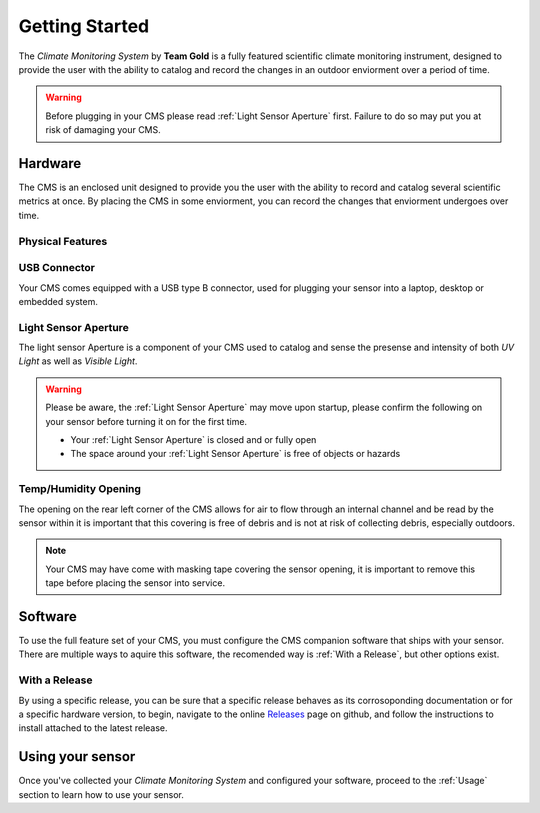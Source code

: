 Getting Started
===============

The *Climate Monitoring System* by **Team Gold** is a fully featured scientific climate monitoring instrument,
designed to provide the user with the ability to catalog and record the changes in an outdoor enviorment over
a period of time.

.. warning::
    Before plugging in your CMS please read :ref:`Light Sensor Aperture` first. Failure to do so may put you
    at risk of damaging your CMS.


Hardware
--------

The CMS is an enclosed unit designed to provide you the user with the ability to record and catalog several
scientific metrics at once. By placing the CMS in some enviorment, you can record the changes that enviorment
undergoes over time.

Physical Features
^^^^^^^^^^^^^^^^^

.. image:: images/PhysicalFeatures.png
  :width: 80%
  :alt: Physical Features

USB Connector
^^^^^^^^^^^^^

Your CMS comes equipped with a USB type B connector, used for plugging your sensor into a laptop, desktop or embedded
system.

Light Sensor Aperture
^^^^^^^^^^^^^^^^^^^^^

The light sensor Aperture is a component of your CMS used to catalog and sense the presense and intensity of both *UV Light*
as well as *Visible Light*.

.. warning::
    Please be aware, the :ref:`Light Sensor Aperture` may move upon startup, please confirm the following on your sensor
    before turning it on for the first time.

    - Your :ref:`Light Sensor Aperture` is closed and or fully open
    - The space around your :ref:`Light Sensor Aperture` is free of objects or hazards

Temp/Humidity Opening
^^^^^^^^^^^^^^^^^^^^^

The opening on the rear left corner of the CMS allows for air to flow through an internal channel and be read by the sensor within
it is important that this covering is free of debris and is not at risk of collecting debris, especially outdoors.

.. note::
    Your CMS may have come with masking tape covering the sensor opening, it is important to remove this tape before placing the
    sensor into service.


Software
--------

To use the full feature set of your CMS, you must configure the CMS companion software that ships with your sensor.
There are multiple ways to aquire this software, the recomended way is :ref:`With a Release`, but other options exist.

With a Release
^^^^^^^^^^^^^^

By using a specific release, you can be sure that a specific release behaves as its corrosoponding documentation or for a specific
hardware version, to begin, navigate to the online Releases_ page on github, and follow the instructions to install attached to the
latest release.

.. image:: images/ReleaseExample.png
  :width: 80%
  :alt: Physical Features


Using your sensor
-----------------

Once you've collected your *Climate Monitoring System* and configured your software, proceed to the :ref:`Usage`
section to learn how to use your sensor.


.. _Releases: https://github.com/KenwoodFox/EG-207-CCEMS/releases/
